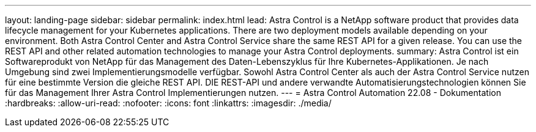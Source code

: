 ---
layout: landing-page 
sidebar: sidebar 
permalink: index.html 
lead: Astra Control is a NetApp software product that provides data lifecycle management for your Kubernetes applications. There are two deployment models available depending on your environment. Both Astra Control Center and Astra Control Service share the same REST API for a given release. You can use the REST API and other related automation technologies to manage your Astra Control deployments. 
summary: Astra Control ist ein Softwareprodukt von NetApp für das Management des Daten-Lebenszyklus für Ihre Kubernetes-Applikationen. Je nach Umgebung sind zwei Implementierungsmodelle verfügbar. Sowohl Astra Control Center als auch der Astra Control Service nutzen für eine bestimmte Version die gleiche REST API. DIE REST-API und andere verwandte Automatisierungstechnologien können Sie für das Management Ihrer Astra Control Implementierungen nutzen. 
---
= Astra Control Automation 22.08 - Dokumentation
:hardbreaks:
:allow-uri-read: 
:nofooter: 
:icons: font
:linkattrs: 
:imagesdir: ./media/


